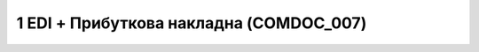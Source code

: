 #############################################
1 EDI + Прибуткова накладна (COMDOC_007)
#############################################

.. image:: pics_EDINProcesses/EDINProcesses_N_1_001.png
   :height: 700px
   :align: center

.. csv-table:: 
  :file: N_1.csv
  :widths:  7, 42, 7, 21
  :header-rows: 1
  :stub-columns: 0








